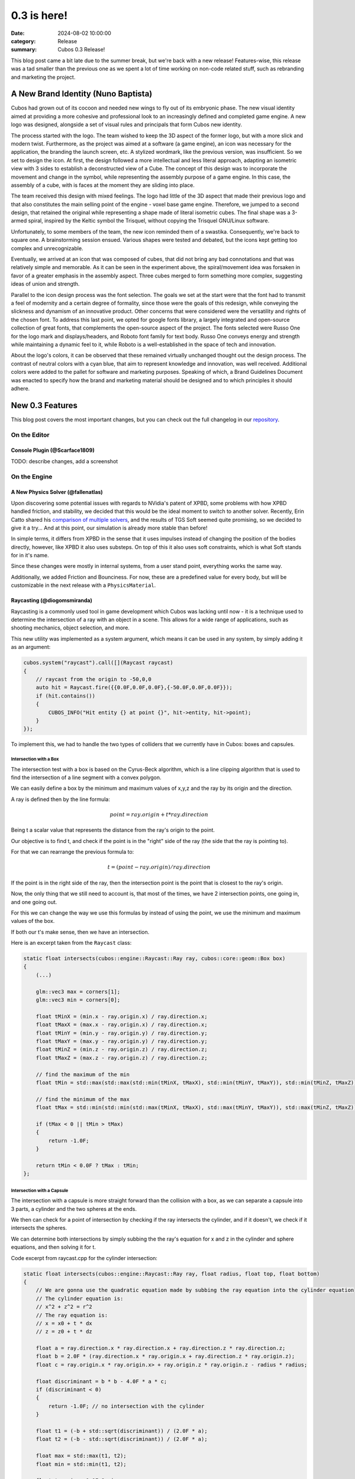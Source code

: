 0.3 is here!
############

:date: 2024-08-02 10:00:00
:category: Release
:summary: Cubos 0.3 Release!

.. role:: dim
    :class: m-text m-dim

This blog post came a bit late due to the summer break, but we're back with a new release!
Features-wise, this release was a tad smaller than the previous one as we spent a lot of time working on non-code related stuff, such as rebranding and marketing the project.

A New Brand Identity :dim:`(Nuno Baptista)`
===========================================

Cubos had grown out of its cocoon and needed new wings to fly out of its embryonic phase.
The new visual identity aimed at providing a more cohesive and professional look to an increasingly defined and completed game engine.
A new logo was designed, alongside a set of visual rules and principals that form Cubos new identity.

The process started with the logo.
The team wished to keep the 3D aspect of the former logo, but with a more slick and modern twist.
Furthermore, as the project was aimed at a software (a game engine), an icon was necessary for the application, the branding the launch screen, etc. 
A stylized wordmark, like the previous version, was insufficient. So we set to design the icon.
At first, the design followed a more intellectual and less literal approach, adapting an isometric view with 3 sides to establish a deconstructed view of a Cube.
The concept of this design was to incorporate the movement and change in the symbol, while representing the assembly purpose of a game engine.
In this case, the assembly of a cube, with is faces at the moment they are sliding into place.

.. image-grid::
    {static}/images/prototype_logo_1_horizontal.png First design - horizontal layout
    {static}/images/prototype_logo_1_vertical.png First design - vertical layout

The team received this design with mixed feelings.
The logo had little of the 3D aspect that made their previous logo and that also constitutes the main selling point of the engine - voxel base game engine.
Therefore, we jumped to a second design, that retained the original while representing a shape made of literal isometric cubes.
The final shape was a 3-armed spiral, inspired by the Keltic symbol the Trisquel, without copying the Trisquel GNU/Linux software.

.. image-grid::
    {static}/images/prototype_logo_2_horizontal.png Second design - horizontal layout
    {static}/images/prototype_logo_2_vertical.png Second design - vertical layout

Unfortunately, to some members of the team, the new icon reminded them of a swastika.
Consequently, we're back to square one. A brainstorming session ensued.
Various shapes were tested and debated, but the icons kept getting too complex and unrecognizable.

.. image-grid::
    {static}/images/prototype_logo_3.png Logo brainstorming

Eventually, we arrived at an icon that was composed of cubes, that did not bring any bad connotations and that was relatively simple and memorable.
As it can be seen in the experiment above, the spiral/movement idea was forsaken in favor of a greater emphasis in the assembly aspect.
Three cubes merged to form something more complex, suggesting ideas of union and strength.

.. image-grid::
    {static}/images/prototype_logo_4_horizontal.png Final design - horizontal layout
    {static}/images/prototype_logo_4_vertical.png Final design - vertical layout

Parallel to the icon design process was the font selection.
The goals we set at the start were that the font had to transmit a feel of modernity and a certain degree of formality, since those were the goals of this redesign, while conveying the slickness and dynamism of an innovative product.
Other concerns that were considered were the versatility and rights of the chosen font.
To address this last point, we opted for google fonts library, a largely integrated and open-source collection of great fonts, that complements the open-source aspect of the project.
The fonts selected were Russo One for the logo mark and displays/headers, and Roboto font family for text body.
Russo One conveys energy and strength while maintaining a dynamic feel to it, while Roboto is a well-established in the space of tech and innovation.

About the logo's colors, it can be observed that these remained virtually unchanged thought out the design process.
The contrast of neutral colors with a cyan blue, that aim to represent knowledge and innovation, was well received.
Additional colors were added to the pallet for software and marketing purposes.
Speaking of which, a Brand Guidelines Document was enacted to specify how the brand and marketing material should be designed and to which principles it should adhere.

.. image-grid::
    {static}/images/brand_guidelines_1.png
    {static}/images/brand_guidelines_2.png
    {static}/images/brand_guidelines_3.png
    {static}/images/brand_guidelines_4.png

New 0.3 Features
================

This blog post covers the most important changes, but you can check out the full changelog in our `repository <https://github.com/GameDevTecnico/cubos/blob/main/CHANGELOG.md>`_.

On the Editor
-------------

Console Plugin :dim:`(@Scarface1809)`
~~~~~~~~~~~~~~~~~~~~~~~~~~~~~~~~~~~~~

TODO: describe changes, add a screenshot

On the Engine
-------------

A New Physics Solver :dim:`(@fallenatlas)`
~~~~~~~~~~~~~~~~~~~~~~~~~~~~~~~~~~~~~~~~~~

Upon discovering some potential issues with regards to NVidia's patent of XPBD, some problems with how XPBD handled friction, and stability,
we decided that this would be the ideal moment to switch to another solver. 
Recently, Erin Catto shared his `comparison of multiple solvers <https://box2d.org/posts/2024/02/solver2d/>`_, and the results of TGS Soft seemed quite promising, so we decided to give it a try... And at this point, our simulation is already more stable than before!

In simple terms, it differs from XPBD in the sense that it uses impulses instead of changing the position of the bodies directly, however, like XPBD it also uses substeps. On top of this it also uses soft constraints, which is what Soft stands for in it's name.

Since these changes were mostly in internal systems, from a user stand point, everything works the same way.

Additionally, we added Friction and Bounciness. For now, these are a predefined value for every body, but will be customizable in the next release with a ``PhysicsMaterial``.

.. image:: images/complex_physics_sample_tgs_soft.gif

Raycasting :dim:`(@diogomsmiranda)`
~~~~~~~~~~~~~~~~~~~~~~~~~~~~~~~~~~~

Raycasting is a commonly used tool in game development which Cubos was lacking until now - it is a technique used to determine the intersection of a ray with an object in a scene.
This allows for a wide range of applications, such as shooting mechanics, object selection, and more.

This new utility was implemented as a system argument, which means it can be used in any system, by simply adding it as an argument:

.. code-block:: cpp

    cubos.system("raycast").call([](Raycast raycast)
    {
        // raycast from the origin to -50,0,0
        auto hit = Raycast.fire({{0.0F,0.0F,0.0F},{-50.0F,0.0F,0.0F}});
        if (hit.contains())
        {
            CUBOS_INFO("Hit entity {} at point {}", hit->entity, hit->point);
        }
    });

To implement this, we had to handle the two types of colliders that we currently have in Cubos: boxes and capsules.

Intersection with a Box
***********************

The intersection test with a box is based on the Cyrus-Beck algorithm, which is a line clipping algorithm that is used to find the intersection of a line segment with a convex polygon.

We can easily define a box by the minimum and maximum values of x,y,z and the ray by its origin and the direction.

A ray is defined then by the line formula:

.. math::
    
    point = ray.origin + t * ray.direction

Being t a scalar value that represents the distance from the ray's origin to the point.

Our objective is to find t, and check if the point is in the "right" side of the ray (the side that the ray is pointing to).

For that we can rearrange the previous formula to:

.. math::

    t = (point - ray.origin) / ray.direction

If the point is in the right side of the ray, then the intersection point is the point that is closest to the ray's origin.

Now, the only thing that we still need to account is, that most of the times, we have 2 intersection points, one going in, and one going out.

For this we can change the way we use this formulas by instead of using the point, we use the minimum and maximum values of the box.

If both our t's make sense, then we have an intersection.

Here is an excerpt taken from the ``Raycast`` class:

.. code-block:: cpp
    
    static float intersects(cubos::engine::Raycast::Ray ray, cubos::core::geom::Box box)
    {  
        (...)

        glm::vec3 max = corners[1];
        glm::vec3 min = corners[0];

        float tMinX = (min.x - ray.origin.x) / ray.direction.x;
        float tMaxX = (max.x - ray.origin.x) / ray.direction.x;
        float tMinY = (min.y - ray.origin.y) / ray.direction.y;
        float tMaxY = (max.y - ray.origin.y) / ray.direction.y;
        float tMinZ = (min.z - ray.origin.z) / ray.direction.z;
        float tMaxZ = (max.z - ray.origin.z) / ray.direction.z;

        // find the maximum of the min
        float tMin = std::max(std::max(std::min(tMinX, tMaxX), std::min(tMinY, tMaxY)), std::min(tMinZ, tMaxZ));

        // find the minimum of the max
        float tMax = std::min(std::min(std::max(tMinX, tMaxX), std::max(tMinY, tMaxY)), std::max(tMinZ, tMaxZ));

        if (tMax < 0 || tMin > tMax)
        {
            return -1.0F;
        }

        return tMin < 0.0F ? tMax : tMin;
    };

Intersection with a Capsule
***************************

The intersection with a capsule is more straight forward than the collision with a box, as we can separate a capsule into 3 parts, 
a cylinder and the two spheres at the ends.

We then can check for a point of intersection by checking if the ray intersects the cylinder, and if it doesn't, we check if it intersects the spheres.

We can determine both intersections by simply subbing the the ray's equation for x and z in the cylinder and sphere equations, and then solving it for t.

Code excerpt from raycast.cpp for the cylinder intersection:

.. code-block:: cpp
    
    static float intersects(cubos::engine::Raycast::Ray ray, float radius, float top, float bottom)
    {
        // We are gonna use the quadratic equation made by subbing the ray equation into the cylinder equation
        // The cylinder equation is:
        // x^2 + z^2 = r^2
        // The ray equation is:
        // x = x0 + t * dx
        // z = z0 + t * dz

        float a = ray.direction.x * ray.direction.x + ray.direction.z * ray.direction.z;
        float b = 2.0F * (ray.direction.x * ray.origin.x + ray.direction.z * ray.origin.z);
        float c = ray.origin.x * ray.origin.x> + ray.origin.z * ray.origin.z - radius * radius;

        float discriminant = b * b - 4.0F * a * c;
        if (discriminant < 0)
        {
            return -1.0F; // no intersection with the cylinder
        }

        float t1 = (-b + std::sqrt(discriminant)) / (2.0F * a);
        float t2 = (-b - std::sqrt(discriminant)) / (2.0F * a);

        float max = std::max(t1, t2);
        float min = std::min(t1, t2);

        float t = min > 0.0F ? min : max;

        if (t < 0.0F)
        {
            return -1.0F; // no valid intersection
        }

        float y = ray.origin.y + t * ray.direction.y;

        if (y < bottom || y > top)
        {
            return -1.0F; // intersection is outside the finite cylinder
        }

        return t;
    };

Spot Light Shadows :dim:`(@tomas7770)`
~~~~~~~~~~~~~~~~~~~~~~~~~~~~~~~~~~~~~~

Our graphics renderer has received a new major feature in this release: shadows!

.. image:: images/scraps_vs_zombies_shadows.png

It should go without saying that this feature has a big impact on the visuals of games
developed with Cubos. We've tried it on *Scraps vs Zombies* and the result is stunning!
It's an important step towards the kind of appealing graphics that we hope to achieve.

For the time being, shadows support is limited to spot lights. To enable them, all you need
to do is add a `SpotShadowCaster <https://docs.cubosengine.org/structcubos_1_1engine_1_1SpotShadowCaster.html>`_ component to the spot lights for which you want shadows to be cast,
as shown in the `Shadows sample <https://github.com/GameDevTecnico/cubos/tree/main/engine/samples/render/shadows>`_.
Both hard and soft shadows are supported, with a configurable `blurRadius <https://docs.cubosengine.org/structcubos_1_1engine_1_1ShadowCaster.html#a450e1d2c732f1c38403a428eb0536660>`_.

Behind the scenes, this works by rendering the world from each light's perspective to determine which parts
are occluded, and making these parts unlit. A large texture known as the "shadow atlas" holds this information for
every light in a quadtree structure, reducing expensive texture switching. Finally, soft shadows are implemented
as a post-processing step that effectively blurs out the shadows.
Below is a screenshot of the shadow atlas with 5 spot lights. Lines have been drawn separating
the areas of the atlas reserved for each light.

.. image:: images/shadow_atlas.png

Initial UI Plugin :dim:`(@DiogoMendonc-a)`
~~~~~~~~~~~~~~~~~~~~~~~~~~~~~~~~~~~~~~~~~~

Cubos now has a UI system!

Add a `UICanvas <https://docs.cubosengine.org/structcubos_1_1engine_1_1UICanvas.html>`_ to your Render Target, and set a `UIElement <https://docs.cubosengine.org/structcubos_1_1engine_1_1UIElement.html>`_ as its child. The UIElement will determine where the entity is drawn, and other UI components you add to the entity, such as a UIImage, will determine what it is that is drawn.
For this initial version of the plugin, there are only two types of elements: `UIColorRect <https://docs.cubosengine.org/structcubos_1_1engine_1_1UIColorRect.html>`_, which simply fills the element with a solid colour, and `UIImage <https://docs.cubosengine.org/structcubos_1_1engine_1_1UIImage.html>`_, which draws an image asset.

To make using the UIElement easier, there are also a number of components meant to dynamically change its size: `UIHorizontalStretch <https://docs.cubosengine.org/structcubos_1_1engine_1_1UIHorizontalStretch.html>`_ and `UIVerticalStretch <https://docs.cubosengine.org/structcubos_1_1engine_1_1UIVerticalStretch.html>`_ will make the element expand to its parent's size. 

One more problem that was tackled was the question of how to handle different aspect ratios. As it stands, Cubos now has five different settings for how to handle that, that can be read in detail on `the sample page <https://docs.cubosengine.org/examples-engine-ui.html>`_.

Finally, there is a `UINativeAspectRatio <https://docs.cubosengine.org/structcubos_1_1engine_1_1UINativeAspectRatio.html>`_ that, when paired with an UIImage, will ensure that the UIELement will retain the proportions of the original source file.

Arbitrary Input Combinations for Actions and Axes :dim:`(@luishfonseca)`
~~~~~~~~~~~~~~~~~~~~~~~~~~~~~~~~~~~~~~~~~~~~~~~~~~~~~~~~~~~~~~~~~~~~~~~~

TODO: describe changes, show input bindings example

TODO: describe changes, add screenshots, maybe gifs too?

On the Core
-----------

Metrics :dim:`(@roby2014)`
~~~~~~~~~~~~~~~~~~~~~~~~~~

We are excited to introduce the new metrics and profiling utilities! 
This started becoming a priority since we detected lots of performance issues in the last Game Jam we participated.

These tools are designed to help track performance and gather valuable insights about code execution and data.

How it looks:

.. code-block:: cpp

    static void compute()
    {
        CUBOS_PROFILE();
        // ...
    } // after the scope ends, a new metric `compute` will be added, with the duration of this scope

    static void myFunction() 
    {
        /// simulate profiling loop
        for (int i = 0; i < 1337; ++i)
        {
            // simulate frame by calling a function that does work..
            compute();

            // register some metrics, this could be FPS, entities count, ....
            CUBOS_METRIC("count", i);
        }
    }

Currently, metrics can be accessed manually through the singleton class. However, we plan to 
integrate these metrics into our editor for a more streamlined experience.

Learn more about it on our `metrics documentation <https://docs.cubosengine.org/examples-core-metrics.html>`_ : 

Networking Utilities :dim:`(@roby2014)`
~~~~~~~~~~~~~~~~~~~~~~~~~~~~~~~~~~~~~~~

In the 0.3 release, Cubos finally has networking! This is a big step forward for our engine, bringing 
powerful networking utilities such as ` Address <https://docs.cubosengine.org/classcubos_1_1core_1_1net_1_1Address.html>`_, 
`UdpSocket <https://docs.cubosengine.org/classcubos_1_1core_1_1net_1_1UdpSocket.html>`_, `TcpListener <https://docs.cubosengine.org/classcubos_1_1core_1_1net_1_1TcpListener.html>`_, 
and `TcpStream <https://docs.cubosengine.org/classcubos_1_1core_1_1net_1_1TcpStream.html>`_. 

Creating an UDP client and sending a message is as simple as:

.. code-block:: cpp

    UdpSocket client;
    client.bind(8080, Address::LocalHost);
    
    const char* msg = "Hello, I'm a Cubos UDP client!";
    client.send(msg, std::strlen(msg), Address::from("server.com"), 8081);

Learn more about it on our `networking documentation <https://docs.cubosengine.org/examples-core-networking.html>`_ : 

Groundwork for a Standalone Editor :dim:`(@RiscadoA)`
~~~~~~~~~~~~~~~~~~~~~~~~~~~~~~~~~~~~~~~~~~~~~~~~~~~~~

The original main goal for this version was to get a first prototype of our standalone editor working.
Sadly, we didn't manage to get it done in time, as it was a bigger task than we anticipated.

The initial approach, to which we dedicated most of the time, was to have two instances of Cubos running at the same time, on the **same process** - one for the editor and one for the game.
The game instance would be running within the editor instance, and would be launched by loading the game's code from a shared library (such as a DLL).
With this separation, it would be possible for the editor to interact with the game, pause it, restart it and so on, even across game code changes, without having to restart the editor.

So, with this in mind, we restructured some parts of the code base to get it flexible enough to support this kind of setup.
Namely, it is now possible to step Cubos instances, reset them, restart them, and other similar operations.
We also added cross platform support for loading Cubos instances from shared libraries, so that we could load the game from the editor. 

This all seems, at first, perfect, but after discussing with the team, we realized that this approach of having two Cubos instances in the same process is not ideal at all.
Any game crash would bring down the editor, any memory leak in the game would affect the editor, and infinite loops in the game would freeze the editor.
Since solving the halting problem isn't in our roadmap, we decided that we should discard this approach, and instead try to keep the **editor and the game in two separate processes**.

So, for the next release, we'll be focusing on following this new approach. It will be a big task, and it will be a lot more difficult, as it will require a lot of inter-process communication, but it will be worth it in the end.
It will allows us to have a stable editor, whose performance is not affected (that much at least) by the game, and vice-versa.

Next Steps
==========

**TODO: I just copied this from the previous post, we should rewrite it:**
We're very happy with the progress we've made on this release. The engine is becoming more and more powerful, and we were able to create a full game with it in a week!

For the next release, which should be out in September, we'll be **WIP**

* A **standalone editor application**. Our tools are currently integrated into the games themselves which is not ideal.
* **Audio support**, as there's no sound at all in the engine right now.
* Actual **voxel collisions**, as we currently only check the bounding boxes.
* Basic **rigidbody physics**, with rotation and friction.
* **Shadows** for all light types.
* **Web-support**, so that games can be played in the browser.
* **Tracing and spans**, for better tracking of program execution.
* **TODO: what else? review stuff above too**

You can check out the full list of stuff we want to get done in the `milestone <https://github.com/GameDevTecnico/cubos/milestone/27>`_ for the next release.

We're currently a team of 13 people, and **we're looking to expand**! If you're interested in joining us, or just want to learn more about the project, join our `Discord server <https://discord.gg/WjTtcNTRqD>`_!

